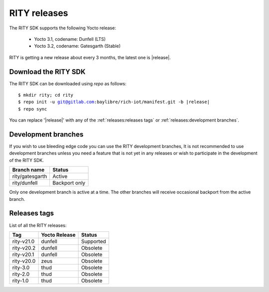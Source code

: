 RITY releases
=============

The RITY SDK supports the following Yocto release:

	* Yocto 3.1, codename: Dunfell (LTS)
	* Yocto 3.2, codename: Gatesgarth (Stable)

RITY is getting a new release about every 3 months, the latest one is
|release|.

Download the RITY SDK
---------------------

The RITY SDK can be downloaded using `repo` as follows:

.. parsed-literal::

    $ mkdir rity; cd rity
    $ repo init -u git@gitlab.com:baylibre/rich-iot/manifest.git -b |release|
    $ repo sync

You can replace '|release|' with any of the :ref:`releases:releases tags`
or :ref:`releases:development branches`.

Development branches
--------------------

If you wish to use bleeding edge code you can use the RITY development branches,
It is not recommended to use development branches unless you need
a feature that is not yet in any releases or wish to participate in the
development of the RITY SDK.

+-----------------+---------------+
| Branch name     | Status        |
+=================+===============+
| rity/gatesgarth | Active        |
+-----------------+---------------+
| rity/dunfell    | Backport only |
+-----------------+---------------+

Only one development branch is active at a time. The other branches will
receive occasional backport from the active branch.

Releases tags
----------------

List of all the RITY releases:

+------------+---------------+-----------+
| Tag        | Yocto Release | Status    |
+============+===============+===========+
| rity-v21.0 | dunfell       | Supported |
+------------+---------------+-----------+
| rity-v20.2 | dunfell       | Obsolete  |
+------------+---------------+-----------+
| rity-v20.1 | dunfell       | Obsolete  |
+------------+---------------+-----------+
| rity-v20.0 | zeus          | Obsolete  |
+------------+---------------+-----------+
| rity-3.0   | thud          | Obsolete  |
+------------+---------------+-----------+
| rity-2.0   | thud          | Obsolete  |
+------------+---------------+-----------+
| rity-1.0   | thud          | Obsolete  |
+------------+---------------+-----------+
